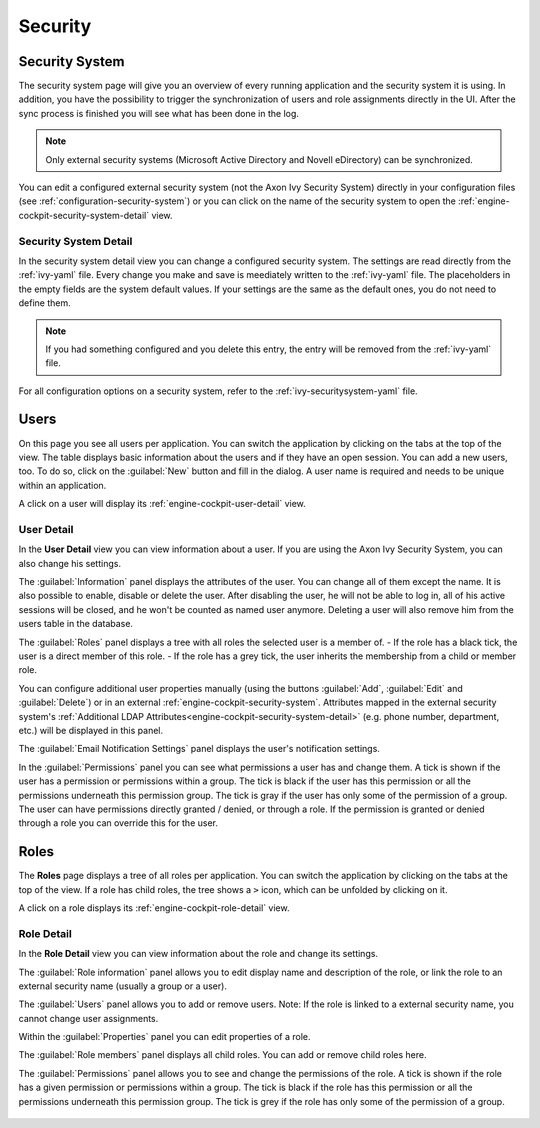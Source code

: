Security
--------


.. _engine-cockpit-security-system:

Security System
^^^^^^^^^^^^^^^

The security system page will give you an overview of every running application
and the security system it is using. In addition, you have the possibility to
trigger the synchronization of users and role assignments directly in the UI.
After the sync process is finished you will see what has been done in the log.

.. note::
    Only external security systems (Microsoft Active Directory and Novell
    eDirectory) can be synchronized.

You can edit a configured external security system (not the Axon Ivy Security System)
directly in your configuration files (see :ref:`configuration-security-system`)
or you can click on the name of the security system to open the
:ref:`engine-cockpit-security-system-detail` view.

.. figure:: /_images/engine-cockpit/engine-cockpit-security-system.png


.. _engine-cockpit-security-system-detail:

Security System Detail
""""""""""""""""""""""

In the security system detail view you can change a configured security system.
The settings are read directly from the :ref:`ivy-yaml` file. Every change you
make and save is meediately written to the :ref:`ivy-yaml` file. The
placeholders in the empty fields are the system default values. If your settings
are the same as the default ones, you do not need to define them.

.. note::
    If you had something configured and you delete this entry, the entry will be
    removed from the :ref:`ivy-yaml` file. 

.. figure:: /_images/engine-cockpit/engine-cockpit-security-system-detail.png

For all configuration options on a security system, refer to the
:ref:`ivy-securitysystem-yaml` file.

Users
^^^^^

On this page you see all users per application. You can switch the application
by clicking on the tabs at the top of the view. The table displays basic information
about the users and if they have an open session. You can add a new users, too. To
do so, click on the :guilabel:`New` button and fill in the dialog. A user name is
required and needs to be unique within an application.

A click on a user will display its :ref:`engine-cockpit-user-detail` view.

.. figure:: /_images/engine-cockpit/engine-cockpit-users.png


.. _engine-cockpit-user-detail:

User Detail
"""""""""""

In the **User Detail** view you can view information about a user. If you are
using the Axon Ivy Security System, you can also change his settings.

The :guilabel:`Information` panel displays the attributes of the user. You can
change all of them except the name. It is also possible to enable, disable or delete
the user. After disabling the user, he will not be able to log in, all of his active sessions
will be closed, and he won't be counted as named user anymore. Deleting a user will
also remove him from the users table in the database.

The :guilabel:`Roles` panel displays a tree with all roles the selected user is
a member of.
- If the role has a black tick, the user is a direct member of this role.
- If the role has a grey tick, the user inherits the membership from a child or member role.

You can configure additional user properties manually (using the buttons
:guilabel:`Add`, :guilabel:`Edit` and :guilabel:`Delete`) or in an external
:ref:`engine-cockpit-security-system`. Attributes mapped in the external
security system's :ref:`Additional LDAP
Attributes<engine-cockpit-security-system-detail>` (e.g. phone number,
department, etc.) will be displayed in this panel.

The :guilabel:`Email Notification Settings` panel displays the user's notification
settings.

In the :guilabel:`Permissions` panel you can see what permissions a user has and change
them. A tick is shown if the user has a permission or permissions within a group. The
tick is black if the user has this permission or all the permissions underneath this
permission group. The tick is gray if the user has only some of the permission of a group.
The user can have permissions directly granted / denied, or through a role. If
the permission is granted or denied through a role you can override this for the
user.

.. figure:: /_images/engine-cockpit/engine-cockpit-user-detail.png


Roles
^^^^^

The **Roles** page displays a tree of all roles per application. You can switch the application
by clicking on the tabs at the top of the view. If a role has child roles, the tree shows a ``>``
icon, which can be unfolded by clicking on it.

A click on a role displays its :ref:`engine-cockpit-role-detail` view.

.. figure:: /_images/engine-cockpit/engine-cockpit-roles.png


.. _engine-cockpit-role-detail:

Role Detail
"""""""""""

In the **Role Detail** view you can view information about the role and change its settings.

The :guilabel:`Role information` panel allows you to edit display name and description
of the role, or link the role to an external security name (usually a group or a user).

The :guilabel:`Users` panel allows you to add or remove users. 
Note: If the role is linked to a external security name, you cannot change user assignments.

Within the :guilabel:`Properties` panel you can edit properties of a role.

The :guilabel:`Role members` panel displays all child roles. You can add or remove
child roles here.

The :guilabel:`Permissions` panel allows you to see and change the permissions
of the role. A tick is shown if the role has a given permission or permissions within a
group. The tick is black if the role has this permission or all the permissions
underneath this permission group. The tick is grey if the role has only some of
the permission of a group.

.. figure:: /_images/engine-cockpit/engine-cockpit-role-detail.png
